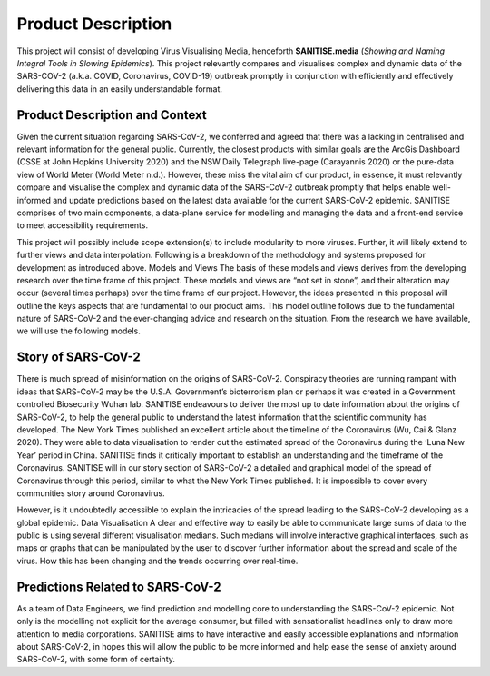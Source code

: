 Product Description
-------------------

This project will consist of developing Virus Visualising Media, henceforth **SANITISE.media** (*Showing and Naming Integral Tools in Slowing Epidemics*). 
This project relevantly compares and visualises complex and dynamic data of the SARS-COV-2 (a.k.a. COVID, Coronavirus, COVID-19) outbreak promptly in conjunction with efficiently and effectively delivering this data in an easily understandable format.

Product Description and Context
^^^^^^^^^^^^^^^^^^^^^^^^^^^^^^^

Given the current situation regarding SARS-CoV-2, we conferred and agreed that there was a lacking in centralised and relevant information for the general public. Currently, the closest products with similar goals are the ArcGis Dashboard (CSSE at John Hopkins University 2020) and the NSW Daily Telegraph live-page (Carayannis 2020) or the pure-data view of World Meter (World Meter n.d.). However, these miss the vital aim of our product, in essence, it must relevantly compare and visualise the complex and dynamic data of the SARS-CoV-2 outbreak promptly that helps enable well-informed and update predictions based on the latest data available for the current SARS-CoV-2 epidemic. 
SANITISE comprises of two main components, a data-plane service for modelling and managing the data and a front-end service to meet accessibility requirements. 

This project will possibly include scope extension(s) to include modularity to more viruses. Further, it will likely extend to further views and data interpolation. 
Following is a breakdown of the methodology and systems proposed for development as introduced above.
Models and Views 
The basis of these models and views derives from the developing research over the time frame of this project. These models and views are “not set in stone”, and their alteration may occur (several times perhaps) over the time frame of our project. However, the ideas presented in this proposal will outline the keys aspects that are fundamental to our product aims. This model outline follows due to the fundamental nature of SARS-CoV-2 and the ever-changing advice and research on the situation. From the research we have available, we will use the following models.

Story of SARS-CoV-2
^^^^^^^^^^^^^^^^^^^

There is much spread of misinformation on the origins of SARS-CoV-2. Conspiracy theories are running rampant with ideas that SARS-CoV-2 may be the U.S.A. Government’s bioterrorism plan or perhaps it was created in a Government controlled Biosecurity Wuhan lab. SANITISE endeavours to deliver the most up to date information about the origins of SARS-CoV-2, to help the general public to understand the latest information that the scientific community has developed.  
The New York Times published an excellent article about the timeline of the Coronavirus (Wu, Cai & Glanz 2020). They were able to data visualisation to render out the estimated spread of the Coronavirus during the ‘Luna New Year’ period in China. SANITISE finds it critically important to establish an understanding and the timeframe of the Coronavirus.  SANITISE will in our story section of SARS-CoV-2 a detailed and graphical model of the spread of Coronavirus through this period, similar to what the New York Times published. It is impossible to cover every communities story around Coronavirus. 

However, is it undoubtedly accessible to explain the intricacies of the spread leading to the SARS-CoV-2 developing as a global epidemic. 
Data Visualisation 
A clear and effective way to easily be able to communicate large sums of data to the public is using several different visualisation medians. Such medians will involve interactive graphical interfaces, such as maps or graphs that can be manipulated by the user to discover further information about the spread and scale of the virus. How this has been changing and the trends occurring over real-time.

Predictions Related to SARS-CoV-2
^^^^^^^^^^^^^^^^^^^^^^^^^^^^^^^^^

As a team of Data Engineers, we find prediction and modelling core to understanding the SARS-CoV-2 epidemic. Not only is the modelling not explicit for the average consumer, but filled with sensationalist headlines only to draw more attention to media corporations. SANITISE aims to have interactive and easily accessible explanations and information about SARS-CoV-2, in hopes this will allow the public to be more informed and help ease the sense of anxiety around SARS-CoV-2, with some form of certainty. 